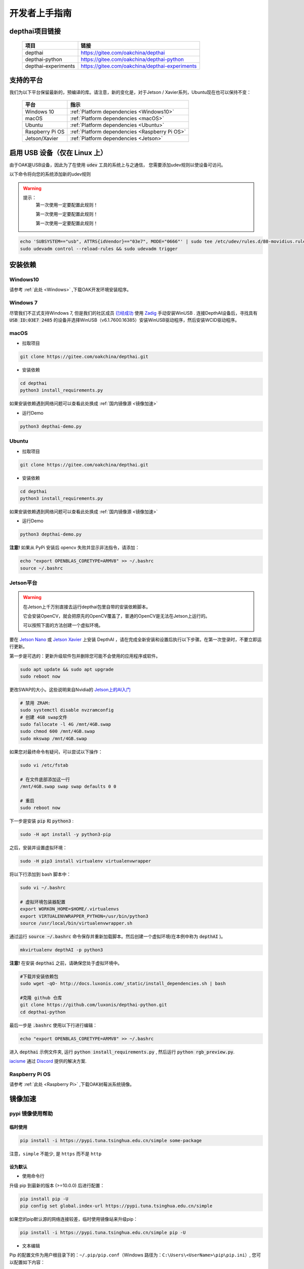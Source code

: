 开发者上手指南
==================

depthai项目链接
#####################

    ===================  ===============================================
    项目                  链接
    ===================  ===============================================
    depthai               https://gitee.com/oakchina/depthai
    depthai-python        https://gitee.com/oakchina/depthai-python
    depthai-experiments   https://gitee.com/oakchina/depthai-experiments
    ===================  ===============================================

支持的平台
#################################

我们为以下平台保留最新的，预编译的库。请注意，新的变化是，对于Jetson / Xavier系列，Ubuntu现在也可以保持不变：

    ======================== ==============================================
    平台                      指示                                          
    ======================== ==============================================
    Windows 10               :ref:`Platform dependencies <Windows10>`        
    macOS                    :ref:`Platform dependencies <macOS>`           
    Ubuntu                   :ref:`Platform dependencies <Ubuntu>`         
    Raspberry Pi OS          :ref:`Platform dependencies <Raspberry Pi OS>`
    Jetson/Xavier            :ref:`Platform dependencies <Jetson>`         
    ======================== ==============================================

启用 USB 设备（仅在 Linux 上）
#######################################

由于OAK是USB设备，因此为了在使用 :code:`udev` 工具的系统上与之通信， 
您需要添加udev规则以使设备可访问。

以下命令将向您的系统添加新的udev规则

.. warning::
    提示：
        第一次使用一定要配置此规则！

        第一次使用一定要配置此规则！
        
        第一次使用一定要配置此规则！

.. code-block:: bash

  echo 'SUBSYSTEM=="usb", ATTRS{idVendor}=="03e7", MODE="0666"' | sudo tee /etc/udev/rules.d/80-movidius.rules
  sudo udevadm control --reload-rules && sudo udevadm trigger

安装依赖
###################

Windows10
********************************

请参考 :ref:`此处 <Windows>` ,下载OAK开发环境安装程序。

Windows 7
**************************

尽管我们不正式支持Windows 7, 但是我们的社区成员 `已经成功 <https://discuss.luxonis.com/d/105-run-on-win7-sp1-x64-manual-instal-usb-driver>`__ 使用 `Zadig
<https://zadig.akeo.ie/>`__ 手动安装WinUSB . 连接DepthAI设备后，寻找具有 :code:`USB ID:03E7 2485` 的设备并选择WinUSB（v6.1.7600.16385）安装WinUSB驱动程序，然后安装WCID驱动程序。

macOS
****************

- 拉取项目

.. code-block:: bash

    git clone https://gitee.com/oakchina/depthai.git
    
- 安装依赖

.. code-block:: bash

    cd depthai
    python3 install_requirements.py

如果安装依赖遇到网络问题可以查看此处换成 :ref:`国内镜像源 <镜像加速>` 

- 运行Demo

.. code-block:: bash

    python3 depthai-demo.py

Ubuntu
****************

- 拉取项目

.. code-block:: bash

    git clone https://gitee.com/oakchina/depthai.git
    
- 安装依赖

.. code-block:: bash

    cd depthai
    python3 install_requirements.py

如果安装依赖遇到网络问题可以查看此处换成 :ref:`国内镜像源 <镜像加速>` 

- 运行Demo

.. code-block:: bash

    python3 depthai-demo.py

**注意!** 如果从 PyPi 安装后 opencv 失败并显示非法指令，请添加：

.. code-block:: bash

  echo "export OPENBLAS_CORETYPE=ARMV8" >> ~/.bashrc
  source ~/.bashrc

Jetson平台
********************************

.. warning::

    在Jetson上千万别直接去运行depthai包里自带的安装依赖脚本。
    
    它会安装OpenCV，就会把原先的OpenCV覆盖了，普通的OpenCV是无法在Jetson上运行的。
    
    可以按照下面的方法创建一个虚拟环境。

要在 `Jetson Nano <https://developer.nvidia.com/embedded/jetson-nano-developer-kit>`__ 或 `Jetson Xavier <https://developer.nvidia.com/embedded/jetson-xavier-nx-devkit>`__ 上安装 DepthAI ，请在完成全新安装和设置后执行以下步骤。在第一次登录时，不要立即运行更新。

第一步是可选的：更新升级软件包并删除您可能不会使用的应用程序或软件。

.. code-block:: bash

    sudo apt update && sudo apt upgrade
    sudo reboot now

更改SWAP的大小。这些说明来自Nvidia的 `Jetson上的AI入门 <https://developer.nvidia.com/embedded/learn/jetson-ai-certification-programs>`__

.. code-block:: bash

    # 禁用 ZRAM:
    sudo systemctl disable nvzramconfig
    # 创建 4GB swap文件
    sudo fallocate -l 4G /mnt/4GB.swap
    sudo chmod 600 /mnt/4GB.swap
    sudo mkswap /mnt/4GB.swap

如果您对最终命令有疑问，可以尝试以下操作：

.. code-block:: bash

    sudo vi /etc/fstab

    # 在文件底部添加这一行
    /mnt/4GB.swap swap swap defaults 0 0

    # 重启 
    sudo reboot now

下一步是安装 :code:`pip` 和 :code:`python3` :

.. code-block:: bash
  
    sudo -H apt install -y python3-pip

之后，安装并设置虚拟环境：

.. code-block:: bash

    sudo -H pip3 install virtualenv virtualenvwrapper

将以下行添加到 bash 脚本中：

.. code-block:: bash

    sudo vi ~/.bashrc

    # 虚拟环境包装器配置
    export WORKON_HOME=$HOME/.virtualenvs
    export VIRTUALENVWRAPPER_PYTHON=/usr/bin/python3
    source /usr/local/bin/virtualenvwrapper.sh

通过运行 :code:`source ~/.bashrc` 命令保存并重新加载脚本。然后创建一个虚拟环境(在本例中称为 :code:`depthAI` )。

.. code-block:: bash

    mkvirtualenv depthAI -p python3

**注意!** 在安装 :code:`depthai` 之前，请确保您处于虚拟环境中。

.. code-block:: bash

    #下载并安装依赖包
    sudo wget -qO- http://docs.luxonis.com/_static/install_dependencies.sh | bash

    #克隆 github 仓库
    git clone https://github.com/luxonis/depthai-python.git
    cd depthai-python

最后一步是 :code:`.bashrc` 使用以下行进行编辑：

.. code-block:: bash

    echo "export OPENBLAS_CORETYPE=ARMV8" >> ~/.bashrc

进入 :code:`depthai` 示例文件夹, 运行 :code:`python install_requirements.py` , 然后运行 :code:`python rgb_preview.py`.

`iacisme <https://github.com/iacisme>`__ 通过 `Discord <https://discord.com/channels/790680891252932659/795742008119132250>`__ 提供的解决方案.

Raspberry Pi OS
*********************************

请参考 :ref:`此处 <Raspberry Pi>` ,下载OAK树莓派系统镜像。

镜像加速
########

pypi 镜像使用帮助
*****************

临时使用
--------

.. code:: bash

    pip install -i https://pypi.tuna.tsinghua.edu.cn/simple some-package 

注意，\ ``simple`` 不能少, 是 ``https`` 而不是 ``http``

设为默认
--------

-  使用命令行

升级 pip 到最新的版本 (>=10.0.0) 后进行配置：

.. code:: bash

    pip install pip -U   
    pip config set global.index-url https://pypi.tuna.tsinghua.edu.cn/simple

如果您的pip默认源的网络连接较差，临时使用镜像站来升级pip：

.. code:: bash

    pip install -i https://pypi.tuna.tsinghua.edu.cn/simple pip -U

-  文本编辑

Pip 的配置文件为用户根目录下的：\ ``~/.pip/pip.conf``\ （Windows
路径为：\ ``C:\Users\<UserName>\pip\pip.ini``\ ）, 您可以配置如下内容：

.. code:: text
    
    [global]   
    index-url = https://pypi.tuna.tsinghua.edu.cn/simple   
    trusted-host = pypi.tuna.tsinghua.edu.cn   
    timeout = 120